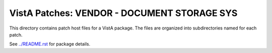 ============================================
VistA Patches: VENDOR - DOCUMENT STORAGE SYS
============================================

This directory contains patch host files for a VistA package.
The files are organized into subdirectories named for each patch.

See `<../README.rst>`__ for package details.
